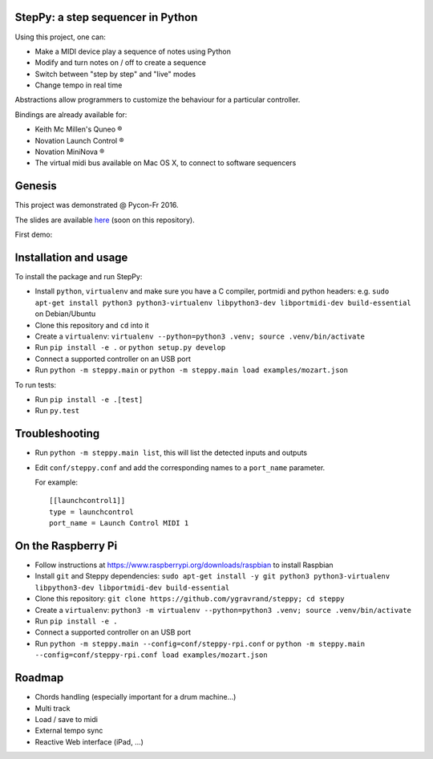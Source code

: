 StepPy: a step sequencer in Python
==================================
.. image:: https://travis-ci.org/ygravrand/steppy.svg?branch=master
   :target: https://travis-ci.org/ygravrand/steppy


Using this project, one can:

- Make a MIDI device play a sequence of notes using Python
- Modify and turn notes on / off to create a sequence
- Switch between "step by step" and "live" modes
- Change tempo in real time

Abstractions allow programmers to customize the behaviour for a particular controller.

Bindings are already available for:

- Keith Mc Millen's Quneo ®
- Novation Launch Control ®
- Novation MiniNova ®
- The virtual midi bus available on Mac OS X, to connect to software sequencers

Genesis
=======
This project was demonstrated @ Pycon-Fr 2016.

The slides are available `here
<https://speakerdeck.com/ygravrand/informatique-musicale-creer-un-sequenceur-pas-a-pas-avec-python>`_ (soon on this repository).

First demo:

.. image:: http://img.youtube.com/vi/j3N0pPi5eu4/0.jpg
   :width: 320px
   :height: 240px
   :alt: "First StepPy demo"
   :align: center
   :target: https://youtu.be/j3N0pPi5eu4


Installation and usage
======================
To install the package and run StepPy:

- Install ``python``, ``virtualenv`` and make sure you have a C compiler, portmidi and python headers: e.g. ``sudo apt-get install python3 python3-virtualenv libpython3-dev libportmidi-dev build-essential`` on Debian/Ubuntu
- Clone this repository and ``cd`` into it
- Create a ``virtualenv``: ``virtualenv --python=python3 .venv; source .venv/bin/activate``
- Run ``pip install -e .`` or ``python setup.py develop``
- Connect a supported controller on an USB port
- Run ``python -m steppy.main`` or ``python -m steppy.main load examples/mozart.json``

To run tests:

- Run ``pip install -e .[test]``
- Run ``py.test``


Troubleshooting
===============
- Run ``python -m steppy.main list``, this will list the detected inputs and outputs
- Edit ``conf/steppy.conf`` and add the corresponding names to a ``port_name`` parameter.

  For example::

    [[launchcontrol1]]
    type = launchcontrol
    port_name = Launch Control MIDI 1


On the Raspberry Pi
===================

- Follow instructions at https://www.raspberrypi.org/downloads/raspbian to install Raspbian
- Install ``git`` and Steppy dependencies: ``sudo apt-get install -y git python3 python3-virtualenv libpython3-dev libportmidi-dev build-essential``
- Clone this repository: ``git clone https://github.com/ygravrand/steppy; cd steppy``
- Create a ``virtualenv``: ``python3 -m virtualenv --python=python3 .venv; source .venv/bin/activate``
- Run ``pip install -e .``
- Connect a supported controller on an USB port
- Run ``python -m steppy.main --config=conf/steppy-rpi.conf`` or ``python -m steppy.main --config=conf/steppy-rpi.conf load examples/mozart.json``


Roadmap
=======
- Chords handling (especially important for a drum machine...)
- Multi track
- Load / save to midi
- External tempo sync
- Reactive Web interface (iPad, ...)
